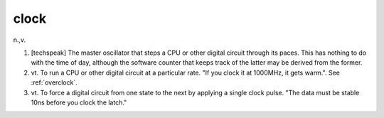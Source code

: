 .. _clock:

============================================================
clock
============================================================

n.,v.

1.
   [techspeak] The master oscillator that steps a CPU or other digital circuit through its paces.
   This has nothing to do with the time of day, although the software counter that keeps track of the latter may be derived from the former.

2. vt\.
   To run a CPU or other digital circuit at a particular rate.
   "If you clock it at 1000MHz, it gets warm.".
   See :ref:`overclock`\.

3. vt\.
   To force a digital circuit from one state to the next by applying a single clock pulse.
   "The data must be stable 10ns before you clock the latch."

